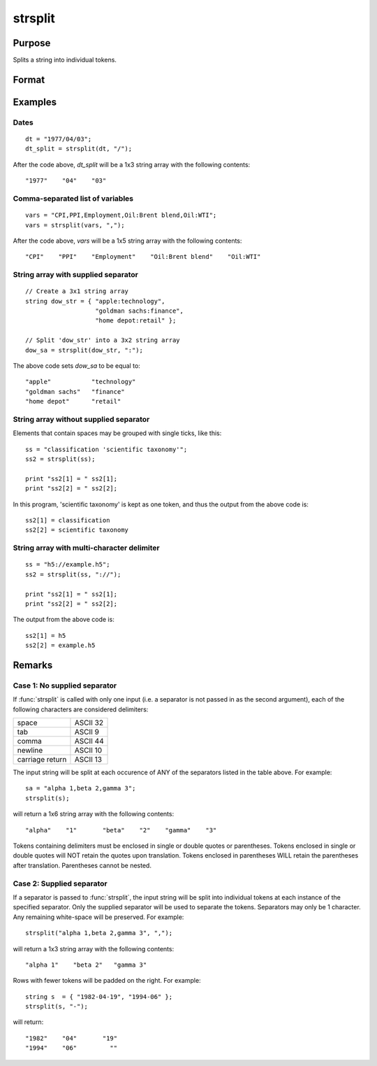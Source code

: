 
strsplit
==============================================

Purpose
----------------
Splits a string into individual tokens.

Format
----------------
.. function:: sa = strsplit(str[, sep])

    :param str: data to be split
    :type str: string or Nx1 string array

    :param sep: Optional argument, containing the character used to separate the input string into individual tokens.
    :type sep: string

    :return sa:

    :rtype sa: 1xK or NxK string array

Examples
----------------

Dates
+++++

::

    dt = "1977/04/03";
    dt_split = strsplit(dt, "/");

After the code above, *dt_split* will be a 1x3 string array with the following contents:

::

    "1977"    "04"    "03"

Comma-separated list of variables
+++++++++++++++++++++++++++++++++

::

    vars = "CPI,PPI,Employment,Oil:Brent blend,Oil:WTI";
    vars = strsplit(vars, ",");

After the code above, *vars* will be a 1x5 string array with the following contents:

::

    "CPI"    "PPI"    "Employment"    "Oil:Brent blend"    "Oil:WTI"

String array with supplied separator
++++++++++++++++++++++++++++++++++++

::

    // Create a 3x1 string array
    string dow_str = { "apple:technology",
                       "goldman sachs:finance",
                       "home depot:retail" };

    // Split 'dow_str' into a 3x2 string array
    dow_sa = strsplit(dow_str, ":");

The above code sets *dow_sa* to be equal to:

::

    "apple"           "technology"
    "goldman sachs"   "finance"
    "home depot"      "retail"

String array without supplied separator
+++++++++++++++++++++++++++++++++++++++

Elements that contain spaces may be grouped with single ticks, like this:

::

    ss = "classification 'scientific taxonomy'";
    ss2 = strsplit(ss);

    print "ss2[1] = " ss2[1];
    print "ss2[2] = " ss2[2];

In this program, 'scientific taxonomy' is kept as one token, and thus the output from the above code is:

::

    ss2[1] = classification
    ss2[2] = scientific taxonomy

String array with multi-character delimiter
+++++++++++++++++++++++++++++++++++++++++++

::

    ss = "h5://example.h5";
    ss2 = strsplit(ss, "://");

    print "ss2[1] = " ss2[1];
    print "ss2[2] = " ss2[2];

The output from the above code is:

::

    ss2[1] = h5
    ss2[2] = example.h5

Remarks
-------

Case 1: No supplied separator
+++++++++++++++++++++++++++++

If :func:`strsplit` is called with only one input (i.e. a separator is not
passed in as the second argument), each of the following characters are
considered delimiters:

+-----------------+----------+
| space           | ASCII 32 |
+-----------------+----------+
| tab             | ASCII 9  |
+-----------------+----------+
| comma           | ASCII 44 |
+-----------------+----------+
| newline         | ASCII 10 |
+-----------------+----------+
| carriage return | ASCII 13 |
+-----------------+----------+

The input string will be split at each occurence of ANY of the
separators listed in the table above. For example:

::

    sa = "alpha 1,beta 2,gamma 3";
    strsplit(s);

will return a 1x6 string array with the following contents:

::

    "alpha"    "1"       "beta"    "2"    "gamma"    "3"

Tokens containing delimiters must be enclosed in single or double quotes
or parentheses. Tokens enclosed in single or double quotes will NOT
retain the quotes upon translation. Tokens enclosed in parentheses WILL
retain the parentheses after translation. Parentheses cannot be nested.

Case 2: Supplied separator
++++++++++++++++++++++++++

If a separator is passed to :func:`strsplit`, the input string will be split
into individual tokens at each instance of the specified separator. Only
the supplied separator will be used to separate the tokens. Separators
may only be 1 character. Any remaining white-space will be preserved.
For example:

::

    strsplit("alpha 1,beta 2,gamma 3", ",");

will return a 1x3 string array with the following contents:

::

    "alpha 1"    "beta 2"   "gamma 3"

Rows with fewer tokens will be padded on the right. For example:

::

    string s  = { "1982-04-19", "1994-06" };
    strsplit(s, "-");

will return:

::

    "1982"    "04"       "19"
    "1994"    "06"         ""


.. seealso:: Functions :func:`strsplitPad`
